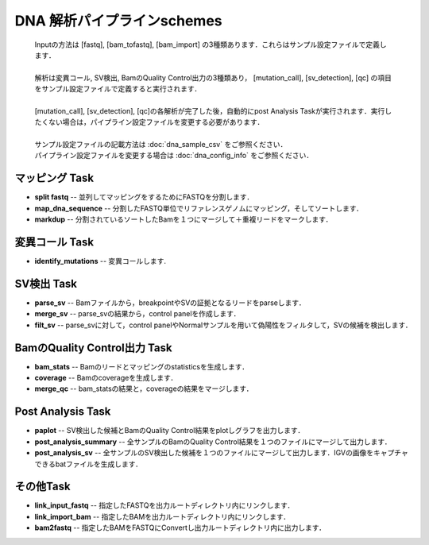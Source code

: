 ========================================
DNA 解析パイプラインschemes
========================================

 .. image:: image/dna_workflow.png
  :scale: 100%
  
 | Inputの方法は [fastq], [bam_tofastq], [bam_import] の3種類あります．これらはサンプル設定ファイルで定義します．
 |
 | 解析は変異コール, SV検出, BamのQuality Control出力の3種類あり， [mutation_call], [sv_detection], [qc] の項目をサンプル設定ファイルで定義すると実行されます．
 |
 | [mutation_call], [sv_detection], [qc]の各解析が完了した後，自動的にpost Analysis Taskが実行されます．実行したくない場合は，パイプライン設定ファイルを変更する必要があります．
 |
 | サンプル設定ファイルの記載方法は :doc:`dna_sample_csv` をご参照ください．
 | パイプライン設定ファイルを変更する場合は :doc:`dna_config_info` をご参照ください．
 
マッピング Task
-----------------------
* **split fastq** -- 並列してマッピングをするためにFASTQを分割します．
* **map_dna_sequence** -- 分割したFASTQ単位でリファレンスゲノムにマッピング，そしてソートします．
* **markdup** -- 分割されているソートしたBamを１つにマージして＋重複リードをマークします．

変異コール Task
-------------------
* **identify_mutations** -- 変異コールします.

SV検出 Task
-------------------
* **parse_sv** -- Bamファイルから，breakpointやSVの証拠となるリードをparseします．
* **merge_sv** -- parse_svの結果から，control panelを作成します．
* **filt_sv** -- parse_svに対して，control panelやNormalサンプルを用いて偽陽性をフィルタして，SVの候補を検出します．

BamのQuality Control出力 Task
---------------------------
* **bam_stats** -- Bamのリードとマッピングのstatisticsを生成します．
* **coverage** -- Bamのcoverageを生成します．
* **merge_qc** -- bam_statsの結果と，coverageの結果をマージします．

Post Analysis Task
-------------------
* **paplot** -- SV検出した候補とBamのQuality Control結果をplotしグラフを出力します．
* **post_analysis_summary** -- 全サンプルのBamのQuality Control結果を１つのファイルにマージして出力します．
* **post_analysis_sv** -- 全サンプルのSV検出した候補を１つのファイルにマージして出力します．IGVの画像をキャプチャできるbatファイルを生成します．

その他Task
----------
* **link_input_fastq** -- 指定したFASTQを出力ルートディレクトリ内にリンクします．
* **link_import_bam** -- 指定したBAMを出力ルートディレクトリ内にリンクします．
* **bam2fastq** -- 指定したBAMをFASTQにConvertし出力ルートディレクトリ内に出力します．

